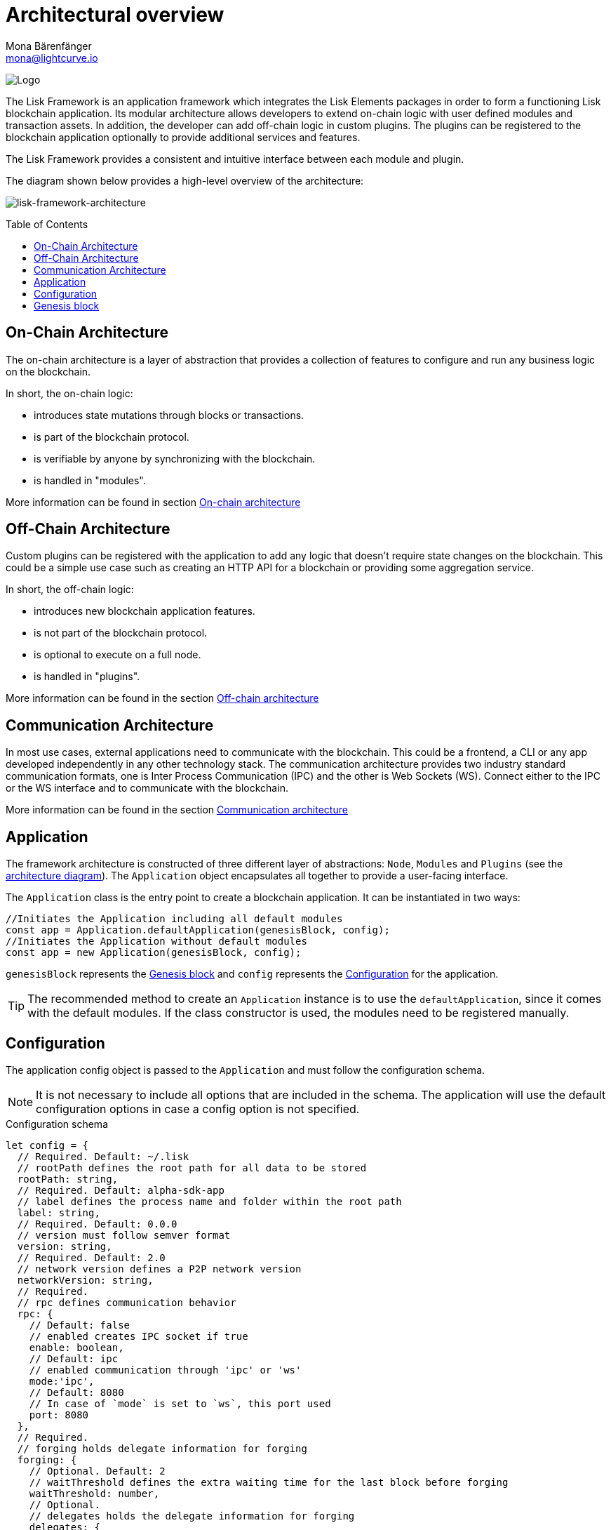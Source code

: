 = Architectural overview
Mona Bärenfänger <mona@lightcurve.io>
//Settings
:page-aliases: lisk-framework/index.adoc
:toc: preamble
:idprefix:
:idseparator: -
:imagesdir: ../../assets/images
// Project URLs
:url_explanations_on_chain: architecture/on-chain-architecture.adoc
:url_explanations_off_chain: architecture/off-chain-architecture.adoc
:url_explanations_communication: architecture/communication-architecture.adoc
:url_guides_config: guides/app-development/configuration.adoc
:url_references_config: references/lisk-framework/config.adoc
:url_references_elements_genesis: references/lisk-elements/genesis.adoc
:url_protocol_genesis_block: protocol:blocks.adoc#genesis-block

image:banner_framework.png[Logo]

The Lisk Framework is an application framework which integrates the Lisk Elements packages in order to form a functioning Lisk blockchain application.
Its modular architecture allows developers to extend on-chain logic with user defined modules and transaction assets.
In addition, the developer can add off-chain logic in custom plugins.
The plugins can be registered to the blockchain application optionally to provide additional services and features.

The Lisk Framework provides a consistent and intuitive interface between each module and plugin.

The diagram shown below provides a high-level overview of the architecture:

[[architecture-diagram]]
image:architecture.png[lisk-framework-architecture]

== On-Chain Architecture
The on-chain architecture is a layer of abstraction that provides a collection of features to configure and run any business logic on the blockchain.

In short, the on-chain logic:

* introduces state mutations through blocks or transactions.
* is part of the blockchain protocol.
* is verifiable by anyone by synchronizing with the blockchain.
* is handled in "modules".

More information can be found in section xref:{url_explanations_on_chain}[On-chain architecture]

== Off-Chain Architecture
Custom plugins can be registered with the application to add any logic that doesn't require state changes on the blockchain.
This could be a simple use case such as creating an HTTP API for a blockchain or providing some aggregation service.

In short, the off-chain logic:

* introduces new blockchain application features.
* is not part of the blockchain protocol.
* is optional to execute on a full node.
* is handled in "plugins".

More information can be found in the section xref:{url_explanations_off_chain}[Off-chain architecture]

== Communication Architecture
In most use cases, external applications need to communicate with the blockchain.
This could be a frontend, a CLI or any app developed independently in any other technology stack.
The communication architecture provides two industry standard communication formats, one is Inter Process Communication (IPC) and the other is Web Sockets (WS).
Connect either to the IPC or the WS interface and to communicate with the blockchain.

More information can be found in the section xref:{url_explanations_communication}[Communication architecture]

== Application

The framework architecture is constructed of three different layer of abstractions: `Node`, `Modules` and `Plugins` (see the <<architecture-diagram,architecture diagram>>).
The `Application` object encapsulates all together to provide a user-facing interface.

The `Application` class is the entry point to create a blockchain application.
It can be instantiated in two ways:

[source,js]
----
//Initiates the Application including all default modules
const app = Application.defaultApplication(genesisBlock, config);
//Initiates the Application without default modules
const app = new Application(genesisBlock, config);
----

`genesisBlock` represents the <<genesis-block>> and `config` represents the <<configuration>> for the application.

[TIP]
The recommended method to create an `Application` instance is to use the `defaultApplication`, since it comes with the default modules.
If the class constructor is used, the modules need to be registered manually.

== Configuration

The application config object is passed to the `Application` and must follow the configuration schema.

[NOTE]
It is not necessary to include all options that are included in the schema.
The application will use the default configuration options in case a config option is not specified.

.Configuration schema
[source,js]
----
let config = {
  // Required. Default: ~/.lisk
  // rootPath defines the root path for all data to be stored
  rootPath: string,
  // Required. Default: alpha-sdk-app
  // label defines the process name and folder within the root path
  label: string,
  // Required. Default: 0.0.0
  // version must follow semver format
  version: string,
  // Required. Default: 2.0
  // network version defines a P2P network version
  networkVersion: string,
  // Required.
  // rpc defines communication behavior
  rpc: {
    // Default: false
    // enabled creates IPC socket if true
    enable: boolean,
    // Default: ipc
    // enabled communication through 'ipc' or 'ws'
    mode:'ipc',
    // Default: 8080
    // In case of `mode` is set to `ws`, this port used
    port: 8080
  },
  // Required.
  // forging holds delegate information for forging
  forging: {
    // Optional. Default: 2
    // waitThreshold defines the extra waiting time for the last block before forging
    waitThreshold: number,
    // Optional.
    // delegates holds the delegate information for forging
    delegates: {
      // Required.
      // address defines the address of the delegate
      address: string,
      // Required.
      // encryptedPassphrase defines the encrypted passphrase
      encryptedPassphrase: string,
      // Required.
      // hashOnion holds the seed reveal to put in block header
      hashOnion: {
        // Required.
        // count holds the total number of hash onions
        count: number,
        // Required.
        // distance holds a distance between each hash onion
        distance: number,
        // Required.
        // hashes holds the seed reveal for every distance
        hashes: string[]
      }
    }[],
    // Optional. Default: false
    // force defines whether to use a default password and enable forging by default
    force?: boolean,
    // Optional.
    // defaultPassword defines a password to use to decrypt the encrypted Passphrase
    defaultPassword?: string
  },
  // Required.
  // network holds the network information of the node
  network: {
    // Required. Default: 5000
    // port defines an open port for P2P incoming connections
    port: number,
    // Required.
    // seedPeers defines an entry point of the network
    seedPeers: { ip: string, port: number }[],
    // Optional.
    // blacklistedIPs defines IP address which the node will reject the connection for both outbound and inbound connections
    blacklistedIPs?: string[],
    // Optional.
    // fixedPeers defines peers which will always try to connect for outbound connections
    fixedPeers?: { ip: string, port: number }[],
    // Optional.
    // whitelistedPeers defines peers that are always allowed to connect to the node on inbound connections
    whitelistedPeers?: { ip: string, port: number }[],
    // Optional. Default: 86400000 (24h)
    // peerBanTime defines the length of banning in milliseconds
    peerBanTime?: number,
    // Optional.
    // connectTimeout defines a timeout for a connection
    connectTimeout?: number,
    // Optional.
    // actTimeout defines a timeout for response from a peer
    ackTimeout?: number,
    // Optional. Default: 20
    // maxOutboundConnections defines a maximum number of outbound connection allowed
    maxOutboundConnections?: number,
    // Optional. Default: 100
    // maxInboundConnections defines a maximum number of inbound connection allowed
    maxInboundConnections?: number,
    // Optional. Default: 16
    // sendPeerLimit defines a maximum peer to send information when “send” is called
    sendPeerLimit?: number,
    // Optional. Default: 200
    // maxPeerDiscoveryResponseLength defines a maximum length for the peer information response of peer discovery
    maxPeerDiscoveryResponseLength?: number,
    // Optional. Default: 3048576
    // wsMaxPayload defines maximum size of the payload allowed per communication
    wsMaxPayload?: number,
    // Optional. Default: true
    // advertiseAddress defines whether to announce the IP/Port other peers
    advertiseAddress?: boolean
  },
  // Optional.
  // logger holds information for the logging
  logger: {
    // Optional. Default: lisk.log
    // logFileName defines a name for the log file
    logFileName: string,
    // Optional. Default: info
    // fileLogLevel defines the log level output for the file logging
    fileLogLevel: string,
    // Optional. Default: none
    // consoleLogLevel defines the log level output for the console logging
    consoleLogLevel: string
  },
  // Required.
  // genesisConfig holds the blockchain protocol configuration
  // it is also passed to the module constructor
  genesisConfig: {
    // Since all genesis config options will be passed to all modules, the developer can add an extra config specific for a module
    myCustomProperty: unknown,
    // Optional. Default: 68
    // bftThreshold defines a threshold for pre-vote and pre-commit
    bftThreshold: number,
    // Optional. Default: Lisk
    // communityIdentifier defines a community identifier used to create the network identifier
    communityIdentifier: string,
    // Optional. Default: 10
    // blockTime defines the frequency of blocks to be created
    blockTime: number,
    // Optional. Default: 15360 (15kb)
    // maxPayloadLength defines a maximum payload size allowed in a block in bytes
    maxPayloadLength: number,
    // Optional.
    // rewards defines a block reward schedule
    rewards: {
      // Optional. Default: [‘500000000’, ‘400000000’, ‘300000000’, ‘200000000’, ‘100000000’]
      // milestones defines the block reward for every distance
      milestones: string[],
      // Optional. Default: 2160
      // offset defines at which height the block reward is given
      offset: number,
      // Optional. Default: 3000000
      // distance defines the duration of the each milestone
      distance: number
    },
    // Optional. Default: 1000
    // minFeePerByte defines a minimum fee per byte for a transaction
    minFeePerByte: number,
    // Optional.
    // baseFees defines a additional base fee to be included in the calculation of the minimum fee for a transaction
    baseFees: {
      moduleID: number,
      assetID: number,
      baseFee: string,
    }[]
  },
  // Optional.
  // transactionPool defines custom properties of the transaction pool
  transactionPool: {
    // Optional. Default: 4096
    // maxTransactions defines a maximum number of transactions in the pool
    maxTransactions?: number,
    // Optional. Default: 64
    // maxTransactionsPerAccount defines a maximum number of transactions in the pool per sender account
    maxTransactionsPerAccount?: number,
    // Optional. Default: 10800000
    // transactionExpiryTime defines timeout of the transaction in the pool in milliseconds
    transactionExpiryTime?: number,
    // Optional. Default: 0
    // minEntranceFeePriority defines a minimum fee priority required to be added to the transaction pool
    minEntranceFeePriority?: string,
    // Optional. Default: 10
    // minReplacementFeeDifference defines a minimum fee difference to replace a transaction with the same nonce
    minReplacementFeeDifference?: string,
  },
  // Optional.
  // plugins holds a config which is passed to a particular plugin.
  // pluginAlias is a variable name that is dependant on the installed plugin
  plugins: {
    httpApi: {
      port: number, //default: 4000,
      whiteList: string[], //default: ['127.0.0.1'],
      cors: {
        origin: string, //default: '*',
        methods?: string[], //default: ['GET', 'POST', 'PUT'],
      },
      limits: {
        max: number, //default: 0,
        delayMs: number, //default: 0,
        delayAfter: number, //default: 0,
        windowMs: number, //default: 60000,
        headersTimeout: number, //default: 5000,
        serverSetTimeout: number, //default: 20000,
      },
    },
  }
}
----

More information about how to configure a blockchain application can be found in the guide xref:{url_guides_config}[].

== Genesis block

A genesis block must be given to the application, and all networks should have a different genesis block.

The xref:{url_protocol_genesis_block}[genesis block] describes the very first block in the blockchain.
It defines the initial state of the blockchain on start of the network.

The genesis block is not forged by a delegate, such as all of the other blocks which come after the genesis block.
Instead it is defined by the developer, when <<intro,creating the Application>> instance of the blockchain application.

The Lisk SDK exposes an object `genesisBlockDevnet` that holds all of the required important information to spin up a local development network.

.Genesis block schema
[source,js]
----
const genesisBlock = {
  header: {
    generatorPublicKey: "",
    // height can be either 0 or regenesis height
    height: number,
    // empty buffer or merkle root of the previous blocks from previous network
    previousBlockID: Buffer,
    reward: 0n,
    signature: "",
    // timestamp of the blockchain in unix timestamp in second
    timestamp: number,
    // transactionRoot is alway empty hash
    transactionRoot: Buffer.from('e3b0c44298fc1c149afbf4c8996fb92427ae41e4649b934ca495991b7852b855', 'hex'),
    version: 0,
    asset: {
      // number of initial round to use the initDelegates
      initRounds: number,
      // address of initial delegates
      initDelegates: Buffer[],
      // encoded accounts for the initial state
      accounts: Buffer[],
    },
  },
  payload: [],
}
----

//TODO: update link to genesis block creation guide
TIP: A valid genesis block can be created using xref:{url_references_elements_genesis}[@liskhq/lisk-genesis].
